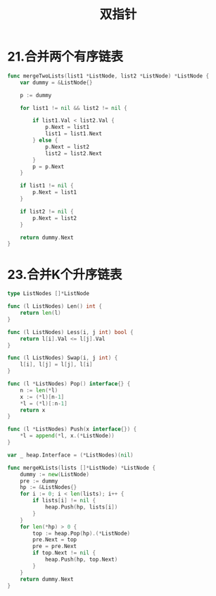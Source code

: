 #+title: 双指针

* 21.合并两个有序链表

#+begin_src go
  func mergeTwoLists(list1 *ListNode, list2 *ListNode) *ListNode {
      var dummy = &ListNode{}

      p := dummy

      for list1 != nil && list2 != nil {

          if list1.Val < list2.Val {
              p.Next = list1
              list1 = list1.Next
          } else {
              p.Next = list2
              list2 = list2.Next
          }
          p = p.Next
      }

      if list1 != nil {
          p.Next = list1
      }

      if list2 != nil {
          p.Next = list2
      }

      return dummy.Next
  }
#+end_src

* 23.合并K个升序链表

#+begin_src go
  type ListNodes []*ListNode

  func (l ListNodes) Len() int {
      return len(l)
  }

  func (l ListNodes) Less(i, j int) bool {
      return l[i].Val <= l[j].Val
  }

  func (l ListNodes) Swap(i, j int) {
      l[i], l[j] = l[j], l[i]
  }

  func (l *ListNodes) Pop() interface{} {
      n := len(*l)
      x := (*l)[n-1]
      ,*l = (*l)[:n-1]
      return x
  }

  func (l *ListNodes) Push(x interface{}) {
      ,*l = append(*l, x.(*ListNode))
  }

  var _ heap.Interface = (*ListNodes)(nil)

  func mergeKLists(lists []*ListNode) *ListNode {
      dummy := new(ListNode)
      pre := dummy
      hp := &ListNodes{}
      for i := 0; i < len(lists); i++ {
          if lists[i] != nil {
              heap.Push(hp, lists[i])
          }
      }
      for len(*hp) > 0 {
          top := heap.Pop(hp).(*ListNode)
          pre.Next = top
          pre = pre.Next
          if top.Next != nil {
              heap.Push(hp, top.Next)
          }
      }
      return dummy.Next
  }
#+end_src
